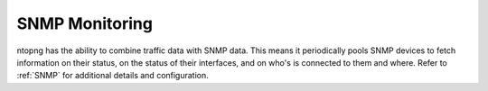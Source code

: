 .. _UseCaseSNMPMonitoring:

SNMP Monitoring
###############

ntopng has the ability to combine traffic data with SNMP data. This means it periodically pools SNMP devices to fetch information on their status, on the status of their interfaces, and on who's is connected to them and where. Refer to :ref:`SNMP` for additional details and configuration.

